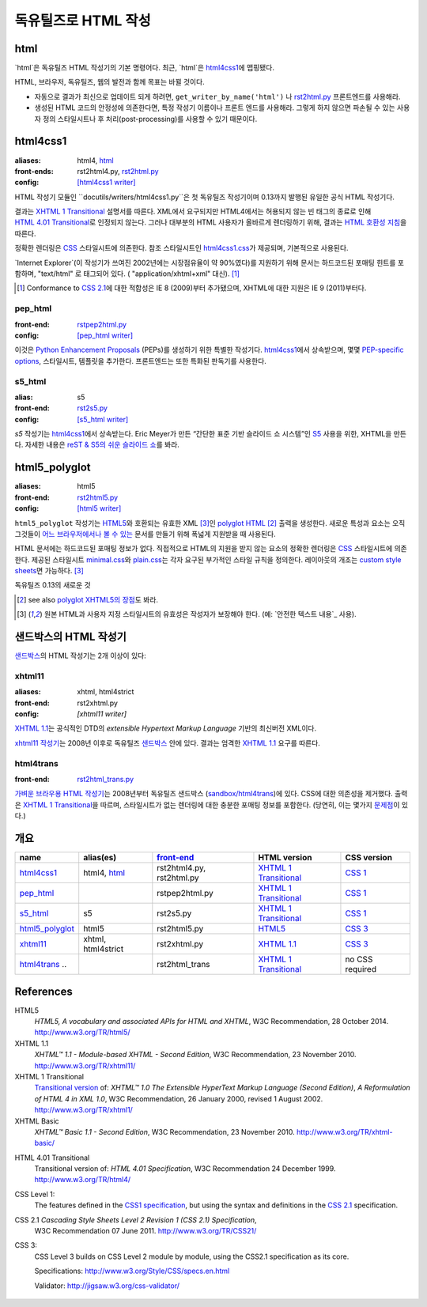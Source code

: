 =====================
독유틸즈로 HTML 작성
=====================

.. 목차::

html
------

`html`은 독유틸즈 HTML 작성기의 기본 명령어다. 최근, `html`은 html4css1_\ 에 맵핑됐다.

HTML, 브라우저, 독유틸즈, 웹의 발전과 함께 목표는 바뀔 것이다.

* 자동으로 결과가 최신으로 업데이트 되게 하려면,
  ``get_writer_by_name('html')`` 나 rst2html.py_ 프론트엔드를 사용해라.

* 생성된 HTML 코드의 안정성에 의존한다면, 특정 작성기 이름이나 프론트 엔드를 사용해라.
  그렇게 하지 않으면 파손될 수 있는 사용자 정의 스타일시트나 후 처리(post-processing)를
  사용할 수 있기 때문이다.


html4css1
------------

:aliases:    html4, html_
:front-ends: rst2html4.py, rst2html.py_
:config:     `[html4css1 writer]`_

HTML 작성기 모듈인 ``docutils/writers/html4css1.py``은 첫 독유틸즈 작성기이며
0.13까지 발행된 유일한 공식 HTML 작성기다.

결과는 `XHTML 1 Transitional`_ 설명서를 따른다. XML에서 요구되지만 HTML4에서는
허용되지 않는 빈 태그의 종료로 인해 `HTML 4.01 Transitional`_\ 로 인정되지 않는다.
그러나 대부분의 HTML 사용자가 올바르게 렌더링하기 위해, 결과는 `HTML 호환성 지침`_\ 을 따른다.

정확한 렌더링은 CSS_ 스타일시트에 의존한다. 참조 스타일시트인 `html4css1.css`_\ 가 제공되며,
기본적으로 사용된다.

`Internet Explorer`(이 작성기가 쓰여진 2002년에는 시장점유율이 약 90%였다)를
지원하기 위해 문서는 하드코드된 포매팅 힌트를 포함하며,
"text/html" 로 태그되어 있다. ( "application/xhtml+xml" 대신). [#IE]_

.. [#IE] Conformance to `CSS 2.1`_\ 에 대한 적합성은 IE 8 (2009)부터 추가됐으며,
   XHTML에 대한 지원은 IE 9 (2011)부터다.

.. _rst2html.py: tools.html#rst2html-py
.. _[html4css1 writer]: config.html#html4css1-writer
.. _html4css1.css: ../../docutils/writers/html4css1/html4css1.css

pep_html
~~~~~~~~

:front-end: rstpep2html.py_
:config:    `[pep_html writer]`_

이것은 `Python Enhancement Proposals`_ (PEPs)를 생성하기 위한 특별한 작성기다.
html4css1_\ 에서 상속받으며, 몇몇 `PEP-specific options`_, 스타일시트, 템플릿을 추가한다.
프론트엔드는 또한 특화된 판독기를 사용한다.

.. _rstpep2html.py: tools.html#rstpep2html-py
.. _PEP-specific options:
.. _[pep_html writer]: config.html#pep-html-writer
.. _Python Enhancement Proposals: https://www.python.org/dev/peps/

s5_html
~~~~~~~

:alias:     s5
:front-end: rst2s5.py_
:config:    `[s5_html writer]`_

`s5` 작성기는 html4css1_\ 에서 상속받는다. Eric Meyer가 만든
“간단한 표준 기반 슬라이드 쇼 시스템”인 S5_ 사용을 위한, XHTML을 만든다.
자세한 내용은 `reST & S5의 쉬운 슬라이드 쇼`_\ 를 봐라.

.. _rst2s5.py: tools.html#rst2s5-py
.. _[s5_html writer]: config.html#s5-html-writer
.. _reST & S5의 쉬운 슬라이드 쇼: slide-shows.html
.. _S5: http://meyerweb.com/eric/tools/s5/
.. _theme: tools.html#themes


html5_polyglot
-----------------

:aliases: html5
:front-end: rst2html5.py_
:config: `[html5 writer]`_

``html5_polyglot`` 작성기는 `HTML5`_\ 와 호환되는 유효한 XML [#safetext]_\ 인
`polyglot HTML`_ [#]_ 출력을 생성한다. 새로운 특성과 요소는 오직 그것들이
`어느 브라우저에서나 볼 수 있는`_ 문서를 만들기 위해 폭넓게 지원받을 때 사용된다.

HTML 문서에는 하드코드된 포매팅 정보가 없다. 직접적으로 HTML의 지원을 받지 않는 요소의 정확한
렌더링은 CSS_ 스타일시트에 의존한다. 제공된 스타일시트 minimal.css_\ 와 plain.css_\ 는
각자 요구된 부가적인 스타일 규칙을 정의한다. 레이아웃의 개조는
`custom style sheets`_\ 면 가능하다. [#safetext]_

독유틸즈 0.13의 새로운 것

.. [#] see also `polyglot XHTML5의 장점`_\ 도 봐라.
.. [#safetext] 원본 HTML과 사용자 지정 스타일시트의 유효성은 작성자가 보장해야 한다.
   (예: `안전한 텍스트 내용`_ 사용).

.. _rst2html5.py: tools.html#rst2html5-py
.. _[html5 writer]: config.html#html5-writer
.. _minimal.css: ../../docutils/writers/html5_polyglot/minimal.css
.. _plain.css: ../../docutils/writers/html5_polyglot/plain.css
.. _custom style sheets: ../howto/html-stylesheets.html
.. _어느 브라우저에서나 볼 수 있는: http://www.anybrowser.org/campaign
.. _polyglot XHTML5의 장점: http://xmlplease.com/xhtml/xhtml5polyglot/
.. _safe text content:
     https://www.w3.org/TR/html-polyglot/#dfn-safe-text-content


샌드박스의 HTML 작성기
---------------------------

샌드박스_\ 의 HTML 작성기는 2개 이상이 있다:

.. _샌드박스: ../dev/policies.html#the-sandbox

xhtml11
~~~~~~~
:aliases:   xhtml, html4strict
:front-end: rst2xhtml.py
:config:    `[xhtml11 writer]`

`XHTML 1.1`_\ 는 공식적인 DTD의 `extensible Hypertext Markup Language` 기반의
최신버전 XML이다.

`xhtml11 작성기`_\ 는 2008년 이후로 독유틸즈 샌드박스_ 안에 있다.
결과는 엄격한 `XHTML 1.1`_ 요구를 따른다.

.. _xhtml11 작성기: ../../../sandbox/html4strict/README.html


html4trans
~~~~~~~~~~

:front-end: rst2html_trans.py_

`가벼운 브라우용 HTML 작성기`_\ 는 2008년부터
독유틸즈 샌드박스 (`sandbox/html4trans`_)에 있다. CSS에 대한 의존성을 제거했다.
출력은 `XHTML 1 Transitional`_\ 을 따르며, 스타일시트가 없는 렌더링에 대한
충분한 포매팅 정보를 포함한다. (당연히, 이는 몇가지 `문제점`_\ 이 있다.)

.. _가벼운 브라우용 HTML 작성기:
   ../../../sandbox/html4trans/README.html
.. _문제점: ../../../sandbox/html4trans/README.html#drawbacks
.. _sandbox/html4trans: ../../../sandbox/html4trans
.. _rst2html_trans.py: ../../../sandbox/html4trans/tools/rst2html_trans.py


개요
--------

=============== =========== ============== ================= ===========
name            alias(es)   `front-end`_   HTML version      CSS version
=============== =========== ============== ================= ===========
html4css1_      html4,      rst2html4.py,  `XHTML 1          `CSS 1`_
                html_       rst2html.py    Transitional`_

pep_html_       ..          rstpep2html.py `XHTML 1          `CSS 1`_
                                           Transitional`_

s5_html_        s5          rst2s5.py      `XHTML 1          `CSS 1`_
                                           Transitional`_

html5_polyglot_ html5       rst2html5.py   `HTML5`_          `CSS 3`_

xhtml11_        xhtml,      rst2xhtml.py   `XHTML 1.1`_      `CSS 3`_
                html4strict

html4trans_ ..              rst2html_trans `XHTML 1          no CSS
                                           Transitional`_    required
=============== =========== ============== ================= ===========


References
----------

_`HTML5`
   `HTML5, A vocabulary and associated APIs for HTML and XHTML`,
   W3C Recommendation, 28 October 2014.
   http://www.w3.org/TR/html5/

_`XHTML 1.1`
   `XHTML™ 1.1 - Module-based XHTML - Second Edition`,
   W3C Recommendation, 23 November 2010.
   http://www.w3.org/TR/xhtml11/

_`XHTML 1 Transitional`
   `Transitional version`_ of:
   `XHTML™ 1.0 The Extensible HyperText Markup Language (Second
   Edition)`, `A Reformulation of HTML 4 in XML 1.0`,
   W3C Recommendation, 26 January 2000, revised 1 August 2002.
   http://www.w3.org/TR/xhtml1/

_`XHTML Basic`
   `XHTML™ Basic 1.1 - Second Edition`,
   W3C Recommendation, 23 November 2010.
   http://www.w3.org/TR/xhtml-basic/

.. _transitional version:
   http://www.w3.org/TR/xhtml1/#a_dtd_XHTML-1.0-Transitional

_`HTML 4.01 Transitional`
  Transitional version of:
  `HTML 4.01 Specification`, W3C Recommendation 24 December 1999.
  http://www.w3.org/TR/html4/

.. _`CSS 1`:

_`CSS Level 1`:
  The features defined in the `CSS1 specification`_, but using the syntax
  and definitions in the `CSS 2.1`_ specification.

_`CSS 2.1` `Cascading Style Sheets Level 2 Revision 1 (CSS 2.1) Specification`,
  W3C Recommendation 07 June 2011.
  http://www.w3.org/TR/CSS21/

_`CSS 3`:
  CSS Level 3 builds on CSS Level 2 module by module, using the CSS2.1
  specification as its core.

  Specifications: http://www.w3.org/Style/CSS/specs.en.html

  Validator: http://jigsaw.w3.org/css-validator/

.. other references
   ----------------

.. _HTML 호환성 지침: http://www.w3.org/TR/xhtml1/#guidelines
.. _CSS: http://www.w3.org/TR/CSS/
.. _CSS1 specification: http://www.w3.org/TR/2008/REC-CSS1-20080411/
.. _polyglot HTML: http://www.w3.org/TR/html-polyglot/

   .. Beware. This specification is no longer in active maintenance and the
      HTML Working Group does not intend to maintain it further.

.. Appendix


      On the question of Polyglot markup, there seems to be little
      consensus. One line of argument suggests that, to the extent that it
      is practical to obey the Robustness principle, it makes sense to do
      so. That is, if you're generating HTML markup for the web, and you can
      generate Polyglot markup that is also directly consumable as XML, you
      should do so. Another line of argument suggests that even under the
      most optimistic of projections, so tiny a fraction of the web will
      ever be written in Polyglot that there's no practical benefit to
      pursuing it as a general strategy for consuming documents from the
      web. If you want to consume HTML content, use an HTML parser that
      produces an XML-compatible DOM or event stream.

      -- https://www.w3.org/TR/html-xml-tf-report/#conclusions

  Further development

  On 2016-05-25, David Goodger wrote:

  > In addition, I'd actually like to see the HTML writer(s) with
  > fully-parameterized classes, i.e. removing hard-coded *classes* as well as
  > formatting. This way, any user who wants to (e.g.) write reST for use with
  > Bootstrap can easily work around any naming conflicts.



  Problems with html4css1 writer:

  1. Limiting ourself to CSS Level 1 requires use of hard-coded HTML
     formatting to get all rST objects mapped to HTML.
     Hard-coded HTML formatting is considered bad practice.

  2. Maths cannot be included in MathML format without rendering a
     hmtl4css1-generated document invalid.

     (XHTML 1.1. is the only member of the "HTML4 family" allowing embedding
     of MathML. However, hard-coded HTML formatting prevents its use.)



  Comparison of current HTML versions
  ~~~~~~~~~~~~~~~~~~~~~~~~~~~~~~~~~~~

  XHTML1.1
  """"""""

  +2 XML-based with official DTD
     +1 allows processing with XML-tool-chain
     +1 allows validating against the DTD

  +1 writer exists (in sandbox) and in active use since 2008

  -1 "old" format
  -1 requires to work around restrictions lifted in HTML5
     ("start" argument for enumerated lists, some tags in parsed literal)
     which makes code and documents more complicated

  HTML5
  """""
  +1 more recent
  +1 simpler to write, less restrictions

  +1 writer exists and in active use since 2015

  +1 new page structure elements such as <main>, <section>, <article>,
     <header>, <footer>, <aside>, <nav> and <figure>
     provide better matches for the rst document model.

  -1 new elements not yet supported by many browsers.

  -2 no DTD
     - no proper validation possible (there is an experimental validator)
     - no standard interface to post-processing XML-tools

  -1 two concurring definitions:
     W3C standard and WHATWG "HTML Living Standard".

.. _front-end: tools.html
